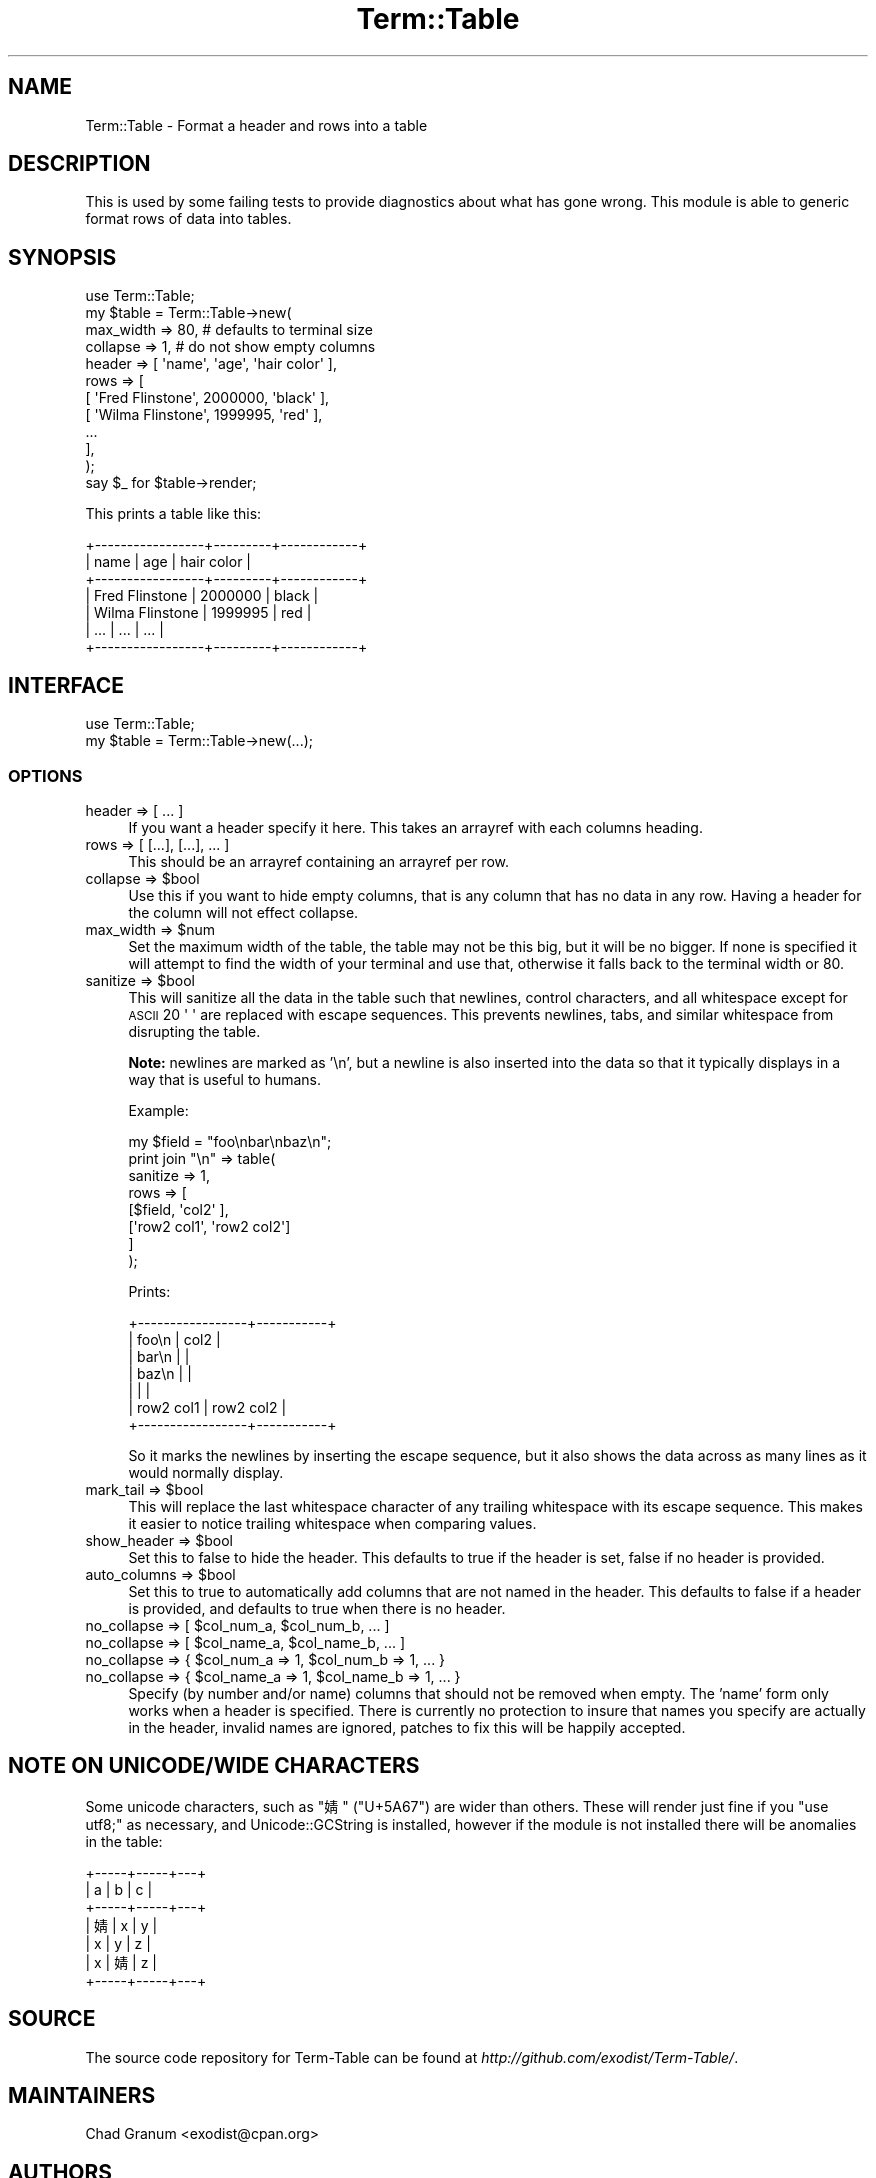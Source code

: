 .\" Automatically generated by Pod::Man 2.22 (Pod::Simple 3.13)
.\"
.\" Standard preamble:
.\" ========================================================================
.de Sp \" Vertical space (when we can't use .PP)
.if t .sp .5v
.if n .sp
..
.de Vb \" Begin verbatim text
.ft CW
.nf
.ne \\$1
..
.de Ve \" End verbatim text
.ft R
.fi
..
.\" Set up some character translations and predefined strings.  \*(-- will
.\" give an unbreakable dash, \*(PI will give pi, \*(L" will give a left
.\" double quote, and \*(R" will give a right double quote.  \*(C+ will
.\" give a nicer C++.  Capital omega is used to do unbreakable dashes and
.\" therefore won't be available.  \*(C` and \*(C' expand to `' in nroff,
.\" nothing in troff, for use with C<>.
.tr \(*W-
.ds C+ C\v'-.1v'\h'-1p'\s-2+\h'-1p'+\s0\v'.1v'\h'-1p'
.ie n \{\
.    ds -- \(*W-
.    ds PI pi
.    if (\n(.H=4u)&(1m=24u) .ds -- \(*W\h'-12u'\(*W\h'-12u'-\" diablo 10 pitch
.    if (\n(.H=4u)&(1m=20u) .ds -- \(*W\h'-12u'\(*W\h'-8u'-\"  diablo 12 pitch
.    ds L" ""
.    ds R" ""
.    ds C` ""
.    ds C' ""
'br\}
.el\{\
.    ds -- \|\(em\|
.    ds PI \(*p
.    ds L" ``
.    ds R" ''
'br\}
.\"
.\" Escape single quotes in literal strings from groff's Unicode transform.
.ie \n(.g .ds Aq \(aq
.el       .ds Aq '
.\"
.\" If the F register is turned on, we'll generate index entries on stderr for
.\" titles (.TH), headers (.SH), subsections (.SS), items (.Ip), and index
.\" entries marked with X<> in POD.  Of course, you'll have to process the
.\" output yourself in some meaningful fashion.
.ie \nF \{\
.    de IX
.    tm Index:\\$1\t\\n%\t"\\$2"
..
.    nr % 0
.    rr F
.\}
.el \{\
.    de IX
..
.\}
.\" ========================================================================
.\"
.IX Title "Term::Table 3"
.TH Term::Table 3 "2016-12-20" "perl v5.10.1" "User Contributed Perl Documentation"
.\" For nroff, turn off justification.  Always turn off hyphenation; it makes
.\" way too many mistakes in technical documents.
.if n .ad l
.nh
.SH "NAME"
Term::Table \- Format a header and rows into a table
.SH "DESCRIPTION"
.IX Header "DESCRIPTION"
This is used by some failing tests to provide diagnostics about what has gone
wrong. This module is able to generic format rows of data into tables.
.SH "SYNOPSIS"
.IX Header "SYNOPSIS"
.Vb 1
\&    use Term::Table;
\&
\&    my $table = Term::Table\->new(
\&        max_width    => 80, # defaults to terminal size 
\&        collapse     => 1, # do not show empty columns
\&        header => [ \*(Aqname\*(Aq, \*(Aqage\*(Aq, \*(Aqhair color\*(Aq ],
\&        rows         => [
\&            [ \*(AqFred Flinstone\*(Aq,  2000000, \*(Aqblack\*(Aq ],
\&            [ \*(AqWilma Flinstone\*(Aq, 1999995, \*(Aqred\*(Aq ],
\&            ...
\&        ],
\&    );
\&
\&    say $_ for $table\->render;
.Ve
.PP
This prints a table like this:
.PP
.Vb 7
\&    +\-\-\-\-\-\-\-\-\-\-\-\-\-\-\-\-\-+\-\-\-\-\-\-\-\-\-+\-\-\-\-\-\-\-\-\-\-\-\-+
\&    | name            | age     | hair color |
\&    +\-\-\-\-\-\-\-\-\-\-\-\-\-\-\-\-\-+\-\-\-\-\-\-\-\-\-+\-\-\-\-\-\-\-\-\-\-\-\-+
\&    | Fred Flinstone  | 2000000 | black      |
\&    | Wilma Flinstone | 1999995 | red        |
\&    | ...             | ...     | ...        |
\&    +\-\-\-\-\-\-\-\-\-\-\-\-\-\-\-\-\-+\-\-\-\-\-\-\-\-\-+\-\-\-\-\-\-\-\-\-\-\-\-+
.Ve
.SH "INTERFACE"
.IX Header "INTERFACE"
.Vb 2
\&    use Term::Table;
\&    my $table = Term::Table\->new(...);
.Ve
.SS "\s-1OPTIONS\s0"
.IX Subsection "OPTIONS"
.IP "header => [ ... ]" 4
.IX Item "header => [ ... ]"
If you want a header specify it here. This takes an arrayref with each columns
heading.
.IP "rows => [ [...], [...], ... ]" 4
.IX Item "rows => [ [...], [...], ... ]"
This should be an arrayref containing an arrayref per row.
.ie n .IP "collapse => $bool" 4
.el .IP "collapse => \f(CW$bool\fR" 4
.IX Item "collapse => $bool"
Use this if you want to hide empty columns, that is any column that has no data
in any row. Having a header for the column will not effect collapse.
.ie n .IP "max_width => $num" 4
.el .IP "max_width => \f(CW$num\fR" 4
.IX Item "max_width => $num"
Set the maximum width of the table, the table may not be this big, but it will
be no bigger. If none is specified it will attempt to find the width of your
terminal and use that, otherwise it falls back to the terminal width or \f(CW80\fR.
.ie n .IP "sanitize => $bool" 4
.el .IP "sanitize => \f(CW$bool\fR" 4
.IX Item "sanitize => $bool"
This will sanitize all the data in the table such that newlines, control
characters, and all whitespace except for \s-1ASCII\s0 20 \f(CW\*(Aq \*(Aq\fR are replaced with
escape sequences. This prevents newlines, tabs, and similar whitespace from
disrupting the table.
.Sp
\&\fBNote:\fR newlines are marked as '\en', but a newline is also inserted into the
data so that it typically displays in a way that is useful to humans.
.Sp
Example:
.Sp
.Vb 1
\&    my $field = "foo\enbar\enbaz\en";
\&
\&    print join "\en" => table(
\&        sanitize => 1,
\&        rows => [
\&            [$field,      \*(Aqcol2\*(Aq     ],
\&            [\*(Aqrow2 col1\*(Aq, \*(Aqrow2 col2\*(Aq]
\&        ]
\&    );
.Ve
.Sp
Prints:
.Sp
.Vb 7
\&    +\-\-\-\-\-\-\-\-\-\-\-\-\-\-\-\-\-+\-\-\-\-\-\-\-\-\-\-\-+
\&    | foo\en           | col2      |
\&    | bar\en           |           |
\&    | baz\en           |           |
\&    |                 |           |
\&    | row2 col1       | row2 col2 |
\&    +\-\-\-\-\-\-\-\-\-\-\-\-\-\-\-\-\-+\-\-\-\-\-\-\-\-\-\-\-+
.Ve
.Sp
So it marks the newlines by inserting the escape sequence, but it also shows
the data across as many lines as it would normally display.
.ie n .IP "mark_tail => $bool" 4
.el .IP "mark_tail => \f(CW$bool\fR" 4
.IX Item "mark_tail => $bool"
This will replace the last whitespace character of any trailing whitespace with
its escape sequence. This makes it easier to notice trailing whitespace when
comparing values.
.ie n .IP "show_header => $bool" 4
.el .IP "show_header => \f(CW$bool\fR" 4
.IX Item "show_header => $bool"
Set this to false to hide the header. This defaults to true if the header is
set, false if no header is provided.
.ie n .IP "auto_columns => $bool" 4
.el .IP "auto_columns => \f(CW$bool\fR" 4
.IX Item "auto_columns => $bool"
Set this to true to automatically add columns that are not named in the header.
This defaults to false if a header is provided, and defaults to true when there
is no header.
.ie n .IP "no_collapse => [ $col_num_a, $col_num_b, ... ]" 4
.el .IP "no_collapse => [ \f(CW$col_num_a\fR, \f(CW$col_num_b\fR, ... ]" 4
.IX Item "no_collapse => [ $col_num_a, $col_num_b, ... ]"
.PD 0
.ie n .IP "no_collapse => [ $col_name_a, $col_name_b, ... ]" 4
.el .IP "no_collapse => [ \f(CW$col_name_a\fR, \f(CW$col_name_b\fR, ... ]" 4
.IX Item "no_collapse => [ $col_name_a, $col_name_b, ... ]"
.ie n .IP "no_collapse => { $col_num_a => 1, $col_num_b => 1, ... }" 4
.el .IP "no_collapse => { \f(CW$col_num_a\fR => 1, \f(CW$col_num_b\fR => 1, ... }" 4
.IX Item "no_collapse => { $col_num_a => 1, $col_num_b => 1, ... }"
.ie n .IP "no_collapse => { $col_name_a => 1, $col_name_b => 1, ... }" 4
.el .IP "no_collapse => { \f(CW$col_name_a\fR => 1, \f(CW$col_name_b\fR => 1, ... }" 4
.IX Item "no_collapse => { $col_name_a => 1, $col_name_b => 1, ... }"
.PD
Specify (by number and/or name) columns that should not be removed when empty.
The 'name' form only works when a header is specified. There is currently no
protection to insure that names you specify are actually in the header, invalid
names are ignored, patches to fix this will be happily accepted.
.SH "NOTE ON UNICODE/WIDE CHARACTERS"
.IX Header "NOTE ON UNICODE/WIDE CHARACTERS"
Some unicode characters, such as \f(CW\*(C`婧\*(C'\fR (\f(CW\*(C`U+5A67\*(C'\fR) are wider than others. These
will render just fine if you \f(CW\*(C`use utf8;\*(C'\fR as necessary, and
Unicode::GCString is installed, however if the module is not installed there
will be anomalies in the table:
.PP
.Vb 7
\&    +\-\-\-\-\-+\-\-\-\-\-+\-\-\-+
\&    | a   | b   | c |
\&    +\-\-\-\-\-+\-\-\-\-\-+\-\-\-+
\&    | 婧 | x   | y |
\&    | x   | y   | z |
\&    | x   | 婧 | z |
\&    +\-\-\-\-\-+\-\-\-\-\-+\-\-\-+
.Ve
.SH "SOURCE"
.IX Header "SOURCE"
The source code repository for Term-Table can be found at
\&\fIhttp://github.com/exodist/Term\-Table/\fR.
.SH "MAINTAINERS"
.IX Header "MAINTAINERS"
.IP "Chad Granum <exodist@cpan.org>" 4
.IX Item "Chad Granum <exodist@cpan.org>"
.SH "AUTHORS"
.IX Header "AUTHORS"
.PD 0
.IP "Chad Granum <exodist@cpan.org>" 4
.IX Item "Chad Granum <exodist@cpan.org>"
.PD
.SH "COPYRIGHT"
.IX Header "COPYRIGHT"
Copyright 2016 Chad Granum <exodist@cpan.org>.
.PP
This program is free software; you can redistribute it and/or
modify it under the same terms as Perl itself.
.PP
See \fIhttp://dev.perl.org/licenses/\fR
